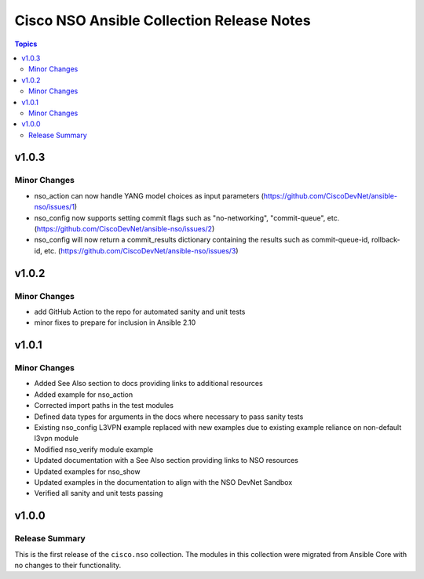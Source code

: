 ==========================================
Cisco NSO Ansible Collection Release Notes
==========================================

.. contents:: Topics


v1.0.3
======

Minor Changes
-------------

- nso_action can now handle YANG model choices as input parameters (https://github.com/CiscoDevNet/ansible-nso/issues/1)
- nso_config now supports setting commit flags such as "no-networking", "commit-queue", etc. (https://github.com/CiscoDevNet/ansible-nso/issues/2)
- nso_config will now return a commit_results dictionary containing the results such as commit-queue-id, rollback-id,  etc. (https://github.com/CiscoDevNet/ansible-nso/issues/3)

v1.0.2
======

Minor Changes
-------------

- add GitHub Action to the repo for automated sanity and unit tests
- minor fixes to prepare for inclusion in Ansible 2.10

v1.0.1
======

Minor Changes
-------------

- Added See Also section to docs providing links to additional resources
- Added example for nso_action
- Corrected import paths in the test modules
- Defined data types for arguments in the docs where necessary to pass sanity tests
- Existing nso_config L3VPN example replaced with new examples due to existing example reliance on non-default l3vpn module
- Modified nso_verify module example
- Updated documentation with a See Also section providing links to NSO resources
- Updated examples for nso_show
- Updated examples in the documentation to align with the NSO DevNet Sandbox
- Verified all sanity and unit tests passing

v1.0.0
======

Release Summary
---------------

This is the first release of the ``cisco.nso`` collection. The modules in this collection were migrated from Ansible Core with no changes to their functionality.
